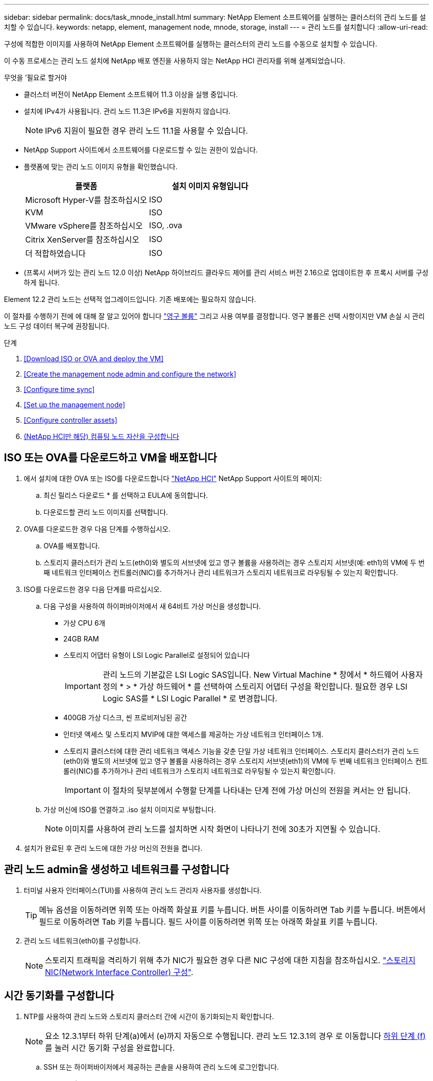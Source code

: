 ---
sidebar: sidebar 
permalink: docs/task_mnode_install.html 
summary: NetApp Element 소프트웨어를 실행하는 클러스터의 관리 노드를 설치할 수 있습니다. 
keywords: netapp, element, management node, mnode, storage, install 
---
= 관리 노드를 설치합니다
:allow-uri-read: 


[role="lead"]
구성에 적합한 이미지를 사용하여 NetApp Element 소프트웨어를 실행하는 클러스터의 관리 노드를 수동으로 설치할 수 있습니다.

이 수동 프로세스는 관리 노드 설치에 NetApp 배포 엔진을 사용하지 않는 NetApp HCI 관리자를 위해 설계되었습니다.

.무엇을 &#8217;필요로 할거야
* 클러스터 버전이 NetApp Element 소프트웨어 11.3 이상을 실행 중입니다.
* 설치에 IPv4가 사용됩니다. 관리 노드 11.3은 IPv6을 지원하지 않습니다.
+

NOTE: IPv6 지원이 필요한 경우 관리 노드 11.1을 사용할 수 있습니다.

* NetApp Support 사이트에서 소프트웨어를 다운로드할 수 있는 권한이 있습니다.
* 플랫폼에 맞는 관리 노드 이미지 유형을 확인했습니다.
+
[cols="30,30"]
|===
| 플랫폼 | 설치 이미지 유형입니다 


| Microsoft Hyper-V를 참조하십시오 | ISO 


| KVM | ISO 


| VMware vSphere를 참조하십시오 | ISO, .ova 


| Citrix XenServer를 참조하십시오 | ISO 


| 더 적합하였습니다 | ISO 
|===
* (프록시 서버가 있는 관리 노드 12.0 이상) NetApp 하이브리드 클라우드 제어를 관리 서비스 버전 2.16으로 업데이트한 후 프록시 서버를 구성하게 됩니다.


Element 12.2 관리 노드는 선택적 업그레이드입니다. 기존 배포에는 필요하지 않습니다.

이 절차를 수행하기 전에 에 대해 잘 알고 있어야 합니다 link:concept_hci_volumes.html#persistent-volumes["영구 볼륨"] 그리고 사용 여부를 결정합니다. 영구 볼륨은 선택 사항이지만 VM 손실 시 관리 노드 구성 데이터 복구에 권장됩니다.

.단계
. <<Download ISO or OVA and deploy the VM>>
. <<Create the management node admin and configure the network>>
. <<Configure time sync>>
. <<Set up the management node>>
. <<Configure controller assets>>
. <<Configure compute node assets,(NetApp HCI만 해당) 컴퓨팅 노드 자산을 구성합니다>>




== ISO 또는 OVA를 다운로드하고 VM을 배포합니다

. 에서 설치에 대한 OVA 또는 ISO를 다운로드합니다 https://mysupport.netapp.com/site/products/all/details/netapp-hci/downloads-tab["NetApp HCI"^] NetApp Support 사이트의 페이지:
+
.. 최신 릴리스 다운로드 * 를 선택하고 EULA에 동의합니다.
.. 다운로드할 관리 노드 이미지를 선택합니다.


. OVA를 다운로드한 경우 다음 단계를 수행하십시오.
+
.. OVA를 배포합니다.
.. 스토리지 클러스터가 관리 노드(eth0)와 별도의 서브넷에 있고 영구 볼륨을 사용하려는 경우 스토리지 서브넷(예: eth1)의 VM에 두 번째 네트워크 인터페이스 컨트롤러(NIC)를 추가하거나 관리 네트워크가 스토리지 네트워크로 라우팅될 수 있는지 확인합니다.


. ISO를 다운로드한 경우 다음 단계를 따르십시오.
+
.. 다음 구성을 사용하여 하이퍼바이저에서 새 64비트 가상 머신을 생성합니다.
+
*** 가상 CPU 6개
*** 24GB RAM
*** 스토리지 어댑터 유형이 LSI Logic Parallel로 설정되어 있습니다
+

IMPORTANT: 관리 노드의 기본값은 LSI Logic SAS입니다. New Virtual Machine * 창에서 * 하드웨어 사용자 정의 * > * 가상 하드웨어 * 를 선택하여 스토리지 어댑터 구성을 확인합니다. 필요한 경우 LSI Logic SAS를 * LSI Logic Parallel * 로 변경합니다.

*** 400GB 가상 디스크, 씬 프로비저닝된 공간
*** 인터넷 액세스 및 스토리지 MVIP에 대한 액세스를 제공하는 가상 네트워크 인터페이스 1개.
*** 스토리지 클러스터에 대한 관리 네트워크 액세스 기능을 갖춘 단일 가상 네트워크 인터페이스. 스토리지 클러스터가 관리 노드(eth0)와 별도의 서브넷에 있고 영구 볼륨을 사용하려는 경우 스토리지 서브넷(eth1)의 VM에 두 번째 네트워크 인터페이스 컨트롤러(NIC)를 추가하거나 관리 네트워크가 스토리지 네트워크로 라우팅될 수 있는지 확인합니다.
+

IMPORTANT: 이 절차의 뒷부분에서 수행할 단계를 나타내는 단계 전에 가상 머신의 전원을 켜서는 안 됩니다.



.. 가상 머신에 ISO를 연결하고 .iso 설치 이미지로 부팅합니다.
+

NOTE: 이미지를 사용하여 관리 노드를 설치하면 시작 화면이 나타나기 전에 30초가 지연될 수 있습니다.



. 설치가 완료된 후 관리 노드에 대한 가상 머신의 전원을 켭니다.




== 관리 노드 admin을 생성하고 네트워크를 구성합니다

. 터미널 사용자 인터페이스(TUI)를 사용하여 관리 노드 관리자 사용자를 생성합니다.
+

TIP: 메뉴 옵션을 이동하려면 위쪽 또는 아래쪽 화살표 키를 누릅니다. 버튼 사이를 이동하려면 Tab 키를 누릅니다. 버튼에서 필드로 이동하려면 Tab 키를 누릅니다. 필드 사이를 이동하려면 위쪽 또는 아래쪽 화살표 키를 누릅니다.

. 관리 노드 네트워크(eth0)를 구성합니다.
+

NOTE: 스토리지 트래픽을 격리하기 위해 추가 NIC가 필요한 경우 다른 NIC 구성에 대한 지침을 참조하십시오. link:task_mnode_install_add_storage_NIC.html["스토리지 NIC(Network Interface Controller) 구성"].





== 시간 동기화를 구성합니다

. NTP를 사용하여 관리 노드와 스토리지 클러스터 간에 시간이 동기화되는지 확인합니다.
+

NOTE: 요소 12.3.1부터 하위 단계(a)에서 (e)까지 자동으로 수행됩니다. 관리 노드 12.3.1의 경우 로 이동합니다 <<substep_f_install_config_time_sync,하위 단계 (f)>> 를 눌러 시간 동기화 구성을 완료합니다.

+
.. SSH 또는 하이퍼바이저에서 제공하는 콘솔을 사용하여 관리 노드에 로그인합니다.
.. NTPD 중지:
+
[listing]
----
sudo service ntpd stop
----
.. NTP 구성 파일 '/etc/ntp.conf'를 편집합니다.
+
... 각 서버 앞에 #(우물정자)를 추가하여 기본 서버('서버 0.gentoo.pool.ntp.org')를 언급합니다.
... 추가할 각 기본 시간 서버에 대해 새 줄을 추가합니다. 기본 시간 서버는 에서 사용할 스토리지 클러스터에서 사용되는 NTP 서버와 같아야 합니다 link:task_mnode_install.html#set-up-the-management-node["나중에"].
+
[listing]
----
vi /etc/ntp.conf

#server 0.gentoo.pool.ntp.org
#server 1.gentoo.pool.ntp.org
#server 2.gentoo.pool.ntp.org
#server 3.gentoo.pool.ntp.org
server <insert the hostname or IP address of the default time server>
----
... 완료되면 구성 파일을 저장합니다.


.. 새로 추가된 서버와 NTP 동기화를 강제로 수행합니다.
+
[listing]
----
sudo ntpd -gq
----
.. NTPD를 다시 시작합니다.
+
[listing]
----
sudo service ntpd start
----
.. [[substep_f_install_config_time_sync]] 하이퍼바이저를 통해 호스트와 시간 동기화를 비활성화합니다(VMware의 예).
+

NOTE: 예를 들어, OpenStack 환경의 .iso 이미지에서 VMware 이외의 하이퍼바이저 환경에 mNode를 구축하는 경우 하이퍼바이저 설명서에서 해당 명령을 참조하십시오.

+
... 주기적 시간 동기화 비활성화:
+
[listing]
----
vmware-toolbox-cmd timesync disable
----
... 서비스의 현재 상태를 표시하고 확인합니다.
+
[listing]
----
vmware-toolbox-cmd timesync status
----
... vSphere에서 VM 옵션의 '호스트와 게스트 시간 동기화' 확인란이 선택 취소되어 있는지 확인합니다.
+

NOTE: 나중에 VM을 변경할 경우 이 옵션을 사용하지 마십시오.








NOTE: 시간 동기화 구성을 완료한 후에는 NTP를 편집하지 마십시오. NTP는 를 실행할 때 NTP에 영향을 주기 때문입니다 link:task_mnode_install.html#set-up-the-management-node["설정 명령"] 관리 노드에서.



== 관리 노드를 설정합니다

. 관리 노드 setup 명령을 구성하고 실행합니다.
+

NOTE: 보안 프롬프트에 암호를 입력하라는 메시지가 표시됩니다. 클러스터가 프록시 서버 뒤에 있는 경우 공용 네트워크에 연결할 수 있도록 프록시 설정을 구성해야 합니다.

+
[listing]
----
/sf/packages/mnode/setup-mnode --mnode_admin_user [username] --storage_mvip [mvip] --storage_username [username] --telemetry_active [true]
----
+
.. 다음의 각 필수 매개 변수에 대해 [ ] 대괄호(대괄호 포함)의 값을 바꿉니다.
+

NOTE: 명령 이름의 약식 형식은 괄호( )로 되어 있으며 전체 이름으로 대체할 수 있습니다.

+
*** * - -mnode_admin_user(-MU) [username] *: 관리 노드 관리자 계정의 사용자 이름입니다. 관리 노드에 로그인하는 데 사용한 사용자 계정의 사용자 이름일 수 있습니다.
*** * -- storage_mvip(-SM) [MVIP 주소] *: Element 소프트웨어를 실행하는 스토리지 클러스터의 관리 가상 IP 주소(MVIP)입니다. 관리 노드를 구성하는 동안 사용한 것과 동일한 스토리지 클러스터를 사용합니다 link:task_mnode_install.html#configure-time-sync["NTP 서버 구성"].
*** * -- storage_username(-su) [username] *: "- storage_mvip" 매개 변수로 지정한 클러스터의 스토리지 클러스터 관리자 사용자 이름입니다.
*** * -- telemetry_active(-t) [true] *: Active IQ의 분석을 위해 데이터를 수집할 수 있도록 하는 true 값을 유지합니다.


.. (선택 사항): 명령에 Active IQ 끝점 매개 변수를 추가합니다.
+
*** * -- remote_host(-RH) [AIQ_endpoint] *: Active IQ 원격 측정 데이터를 처리하기 위해 보내는 끝점입니다. 매개 변수가 포함되지 않은 경우 기본 끝점이 사용됩니다.


.. (권장): 다음과 같은 영구 볼륨 매개 변수를 추가합니다. 영구 볼륨 기능을 위해 생성된 계정 및 볼륨을 수정하거나 삭제하지 마십시오. 그렇지 않으면 관리 기능이 손실됩니다.
+
*** * -- use_persistent_volumes(-pv) [true/false, default:false] *: 영구 볼륨을 활성화 또는 비활성화합니다. 영구 볼륨 기능을 활성화하려면 true 값을 입력합니다.
*** * -- persistent_volumes_account(-PVA) [account_name] *: "--use_persistent_volumes"가 true로 설정된 경우 이 매개변수를 사용하여 영구 볼륨에 사용할 스토리지 계정 이름을 입력합니다.
+

NOTE: 클러스터의 기존 계정 이름과 다른 영구 볼륨의 경우 고유한 계정 이름을 사용합니다. 영구 볼륨의 계정을 나머지 환경과 별도로 유지하는 것이 매우 중요합니다.

*** * -- persistent_volumes_mvip(-pvp) [mvip] *: 영구 볼륨과 함께 사용될 Element 소프트웨어를 실행하는 스토리지 클러스터의 관리 가상 IP 주소(MVIP)를 입력합니다. 여러 스토리지 클러스터가 관리 노드에서 관리되는 경우에만 필요합니다. 여러 클러스터를 관리하지 않으면 기본 클러스터 MVIP가 사용됩니다.


.. 프록시 서버 구성:
+
*** * -- use_proxy(-up)[true/false, default:false] *: 프록시 사용을 활성화 또는 비활성화합니다. 프록시 서버를 구성하려면 이 매개 변수가 필요합니다.
*** * -- proxy_hostname_or_ip(-pi) [host] *: 프록시 호스트 이름 또는 IP 프록시를 사용하려면 이 옵션을 사용해야 합니다. 이 옵션을 지정하면 '--proxy_port'를 입력하라는 메시지가 표시됩니다.
*** * -- proxy_username(-pu) [username] *: 프록시 사용자 이름입니다. 이 매개 변수는 선택 사항입니다.
*** * -- proxy_password(-pp) [password] *: 프록시 암호입니다. 이 매개 변수는 선택 사항입니다.
*** * -- proxy_port(-PQ) [port, default:0] *: 프록시 포트. 이 옵션을 지정하면 프록시 호스트 이름 또는 IP("--proxy_hostname_or_ip")를 입력하라는 메시지가 표시됩니다.
*** * -- proxy_ssh_port(-ps) [port, default:443] *: SSH 프록시 포트입니다. 이 기본값은 포트 443입니다.


.. (선택 사항) 각 매개 변수에 대한 추가 정보가 필요한 경우 매개 변수 도움말을 사용합니다.
+
*** * -- help(-h) *: 각 매개 변수에 대한 정보를 반환합니다. 매개 변수는 초기 구축을 기반으로 필수 또는 선택 사항으로 정의됩니다. 업그레이드 및 재배포 매개 변수 요구 사항은 다를 수 있습니다.


.. 셋업 -mnode 명령을 실행합니다.






== 컨트롤러 자산을 구성합니다

. 설치 ID를 찾습니다.
+
.. 브라우저에서 관리 노드 REST API UI에 로그인합니다.
.. 스토리지 MVIP로 이동하여 로그인합니다. 이 작업을 수행하면 다음 단계에서 인증서가 수락됩니다.
.. 관리 노드에서 인벤토리 서비스 REST API UI를 엽니다.
+
[listing]
----
https://<ManagementNodeIP>/inventory/1/
----
.. authorize * 를 선택하고 다음을 완료합니다.
+
... 클러스터 사용자 이름 및 암호를 입력합니다.
... Client ID를 mnode-client로 입력한다.
... 세션을 시작하려면 * authorize * 를 선택합니다.


.. REST API UI에서 * Get Windows/Installations * 를 선택합니다.
.. 체험하기 * 를 선택합니다.
.. Execute * 를 선택합니다.
.. 코드 200 응답 본문에서 설치 ID를 복사하여 나중에 사용할 수 있도록 저장합니다.
+
설치 또는 업그레이드 중에 생성된 기본 자산 구성을 설치하였습니다.



. (NetApp HCI만 해당) vSphere에서 컴퓨팅 노드의 하드웨어 태그를 찾습니다.
+
.. vSphere Web Client 탐색기에서 호스트를 선택합니다.
.. 모니터 * 탭을 선택하고 * 하드웨어 상태 * 를 선택합니다.
.. 노드 BIOS 제조업체 및 모델 번호가 나열됩니다. 나중 단계에서 사용할 'tag'의 값을 복사하여 저장합니다.


. NetApp HCI 모니터링을 위한 vCenter 컨트롤러 자산(NetApp HCI 설치만 해당) 및 하이브리드 클라우드 제어(모든 설치의 경우)를 관리 노드의 알려진 자산에 추가합니다.
+
.. 관리 노드의 IP 주소 뒤에 '/mnode'를 입력하여 관리 노드의 mnode service API UI에 접근한다.
+
[listing]
----
https:/<ManagementNodeIP>/mnode
----
.. authorize * 또는 임의의 잠금 아이콘을 선택하고 다음을 완료합니다.
+
... 클러스터 사용자 이름 및 암호를 입력합니다.
... Client ID를 mnode-client로 입력한다.
... 세션을 시작하려면 * authorize * 를 선택합니다.
... 창을 닫습니다.


.. 컨트롤러 하위 자산을 추가하려면 * POST/ASSET/{ASSET_ID}/컨트롤러 * 를 선택합니다.
+

NOTE: 컨트롤러 하위 자산을 추가하려면 vCenter에서 새로운 NetApp HCC 역할을 생성하는 것이 좋습니다. 이러한 새로운 NetApp HCC 역할은 관리 노드 서비스 뷰를 NetApp 전용 자산으로 제한합니다. 을 참조하십시오 link:task_mnode_create_netapp_hcc_role_vcenter.html["vCenter에서 NetApp HCC 역할을 생성합니다"].

.. 체험하기 * 를 선택합니다.
.. 클립보드에 복사한 상위 기본 자산 ID를 * asset_id * 필드에 입력합니다.
.. 유형 'vCenter'와 vCenter 자격 증명을 사용하여 필요한 페이로드 값을 입력합니다.
.. Execute * 를 선택합니다.






== (NetApp HCI만 해당) 컴퓨팅 노드 자산을 구성합니다

. (NetApp HCI에만 해당) 컴퓨팅 노드 자산을 관리 노드의 알려진 자산에 추가합니다.
+
.. 컴퓨팅 노드 자산에 대한 자격 증명이 있는 컴퓨팅 노드 하위 자산을 추가하려면 * POST/ASSET/{ASSET_ID}/컴퓨팅 노드 * 를 선택합니다.
.. 체험하기 * 를 선택합니다.
.. 클립보드에 복사한 상위 기본 자산 ID를 * asset_id * 필드에 입력합니다.
.. 페이로드에서 Model(모델) 탭에 정의된 대로 필요한 페이로드 값을 입력합니다. type로 ESXi Host를 입력하고 이전 단계에서 저장한 hardware_tag의 하드웨어 태그를 입력합니다.
.. Execute * 를 선택합니다.




[discrete]
== 자세한 내용을 확인하십시오

* link:concept_hci_volumes.html#persistent-volumes["영구 볼륨"]
* link:task_mnode_add_assets.html["컴퓨팅 및 컨트롤러 자산을 관리 노드에 추가합니다"]
* link:task_mnode_install_add_storage_NIC.html["스토리지 NIC를 구성합니다"]
* https://docs.netapp.com/us-en/vcp/index.html["vCenter Server용 NetApp Element 플러그인"^]
* https://www.netapp.com/hybrid-cloud/hci-documentation/["NetApp HCI 리소스 페이지 를 참조하십시오"^]

